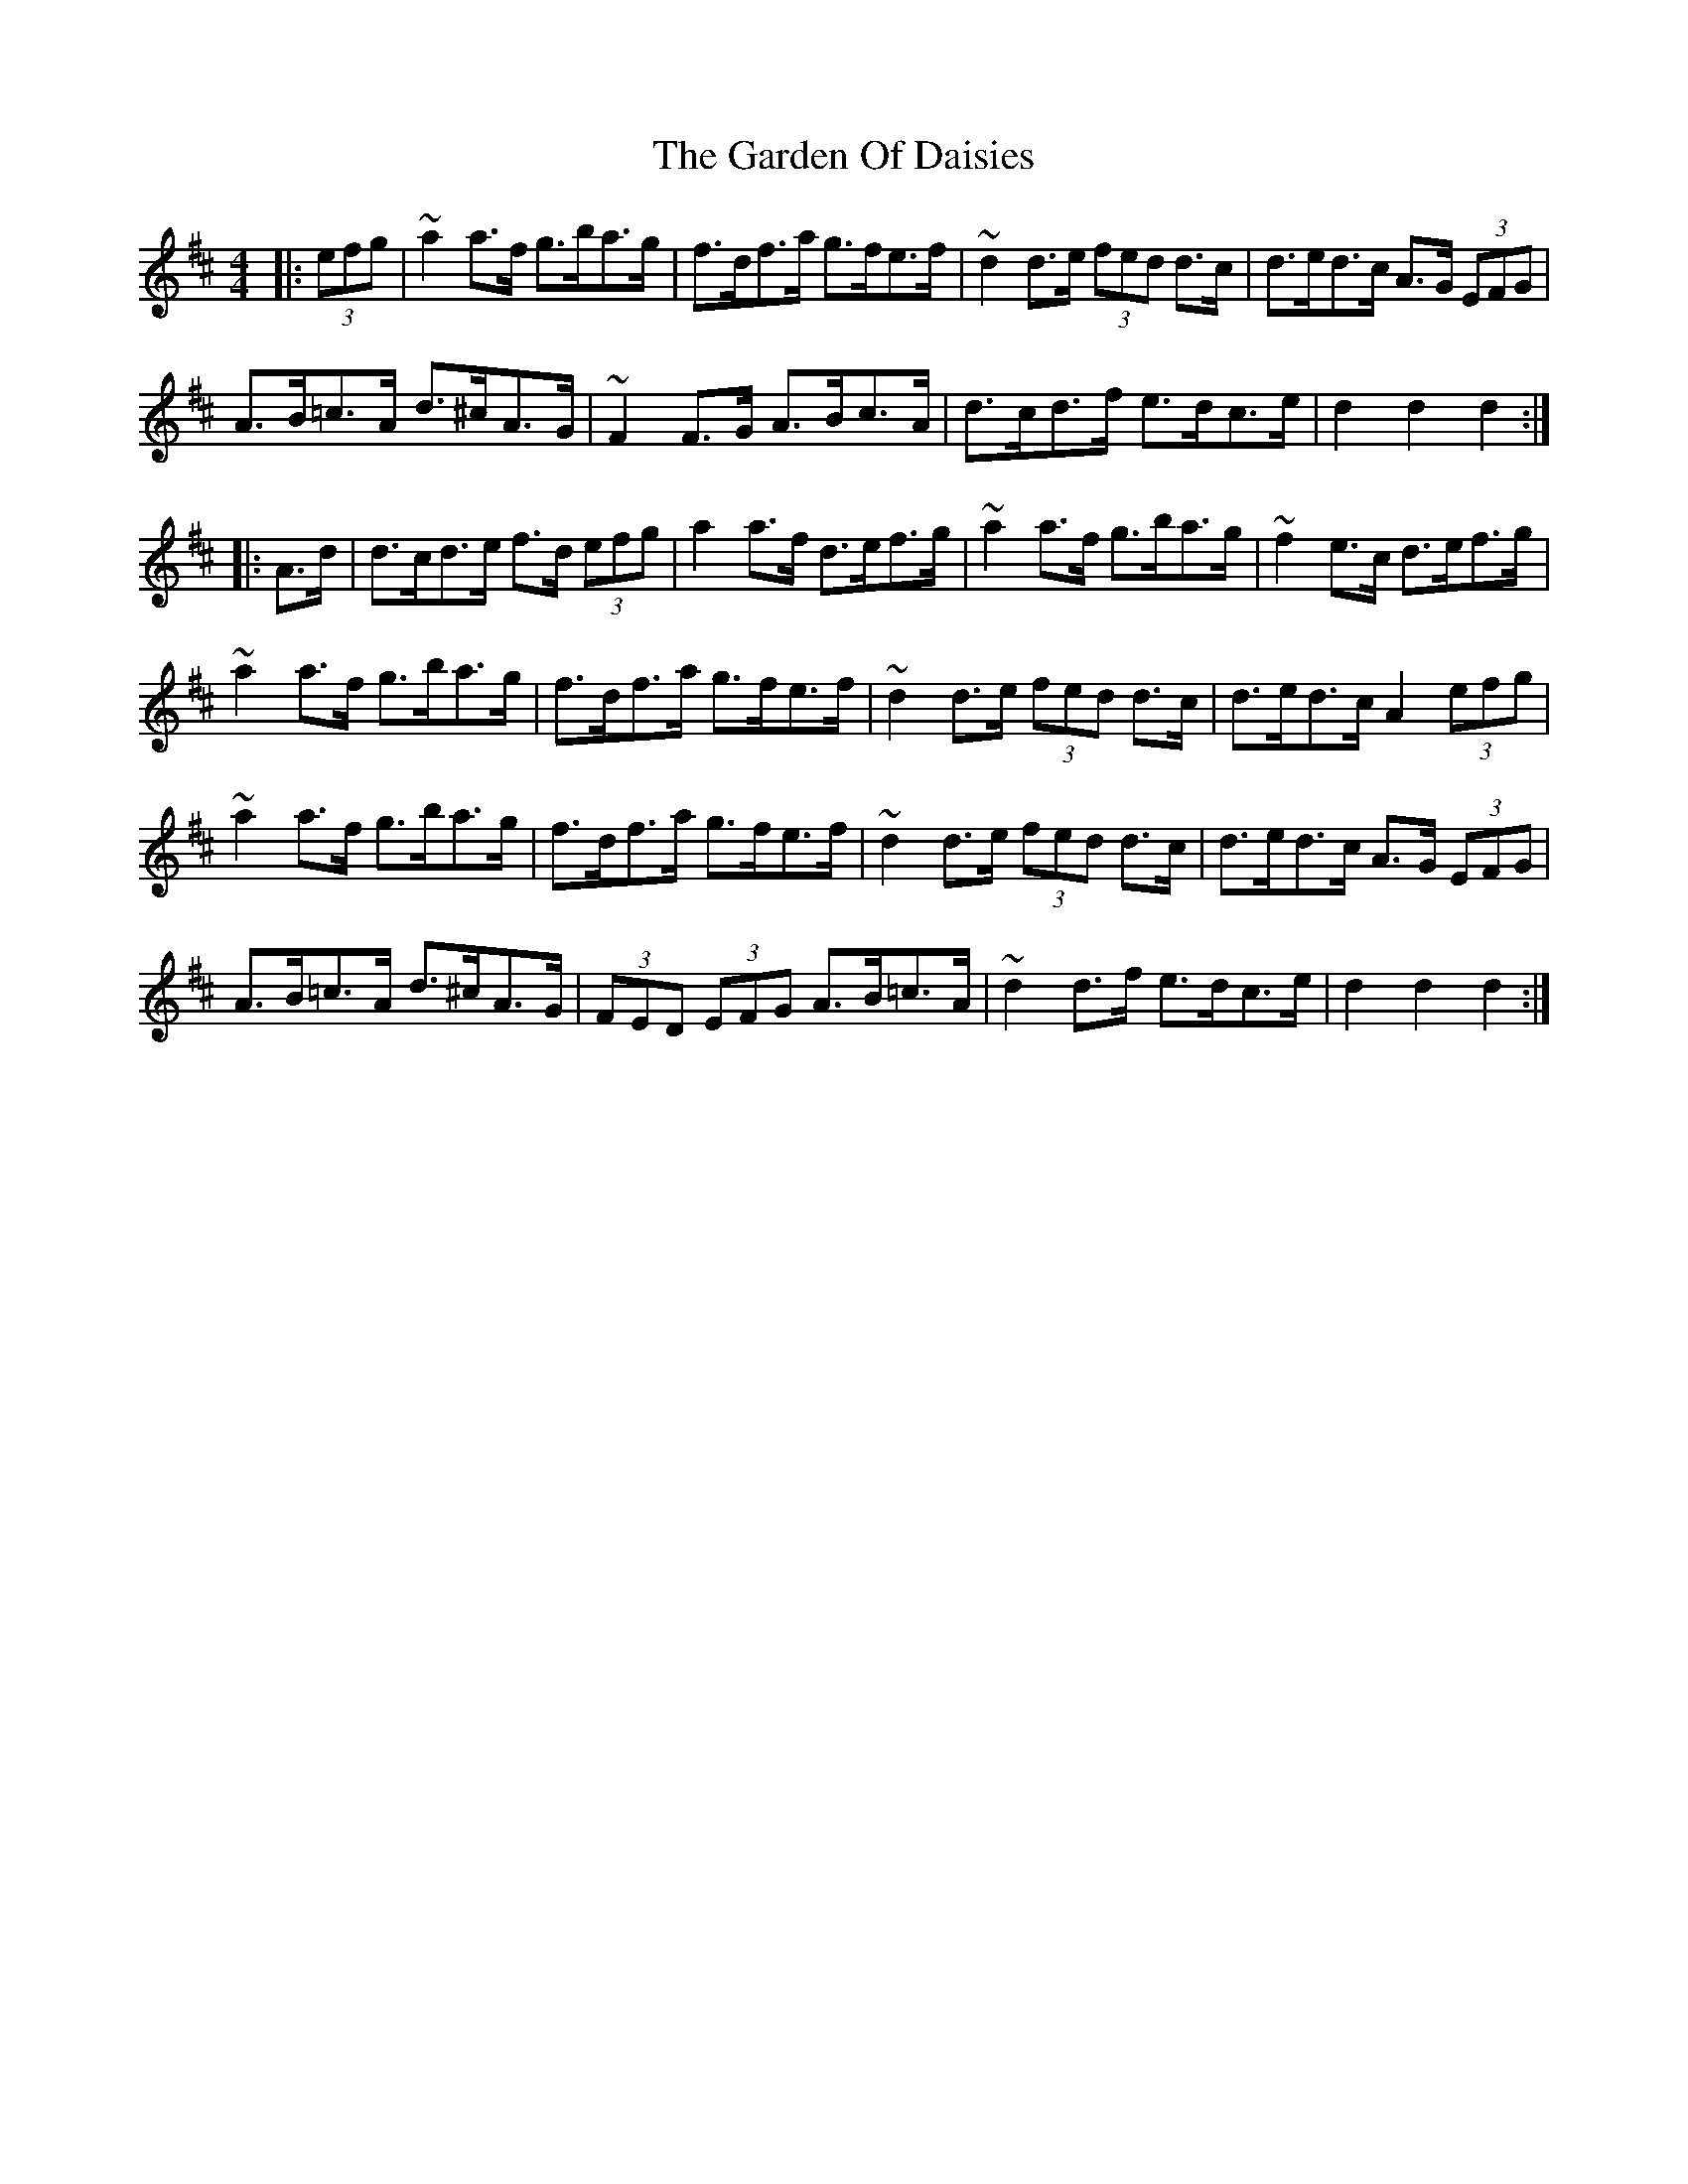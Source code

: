 X: 14820
T: Garden Of Daisies, The
R: hornpipe
M: 4/4
K: Dmajor
|:(3efg|~a2a>f g>ba>g|f>df>a g>fe>f|~d2d>e (3fed d>c|d>ed>c A>G (3EFG|
A>B=c>A d>^cA>G|~F2F>G A>Bc>A|d>cd>f e>dc>e|d2d2 d2:|
|:A>d|d>cd>e f>d (3efg|a2a>f d>ef>g|~a2a>f g>ba>g|~f2e>c d>ef>g|
~a2a>f g>ba>g|f>df>a g>fe>f|~d2d>e (3fed d>c|d>ed>c A2 (3efg|
~a2a>f g>ba>g|f>df>a g>fe>f|~d2d>e (3fed d>c|d>ed>c A>G (3EFG|
A>B=c>A d>^cA>G|(3FED (3EFG A>B=c>A|~d2d>f e>dc>e|d2d2 d2:|

